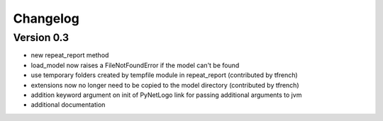 

Changelog
=========


Version 0.3
-----------
- new repeat_report method
- load_model now raises a FileNotFoundError if the model can't be found
- use temporary folders created by tempfile module in repeat_report (contributed by tfrench)
- extensions now no longer need to be copied to the model directory (contributed by tfrench)
- addition keyword argument on init of PyNetLogo link for passing
  additional arguments to jvm 
- additional documentation 


